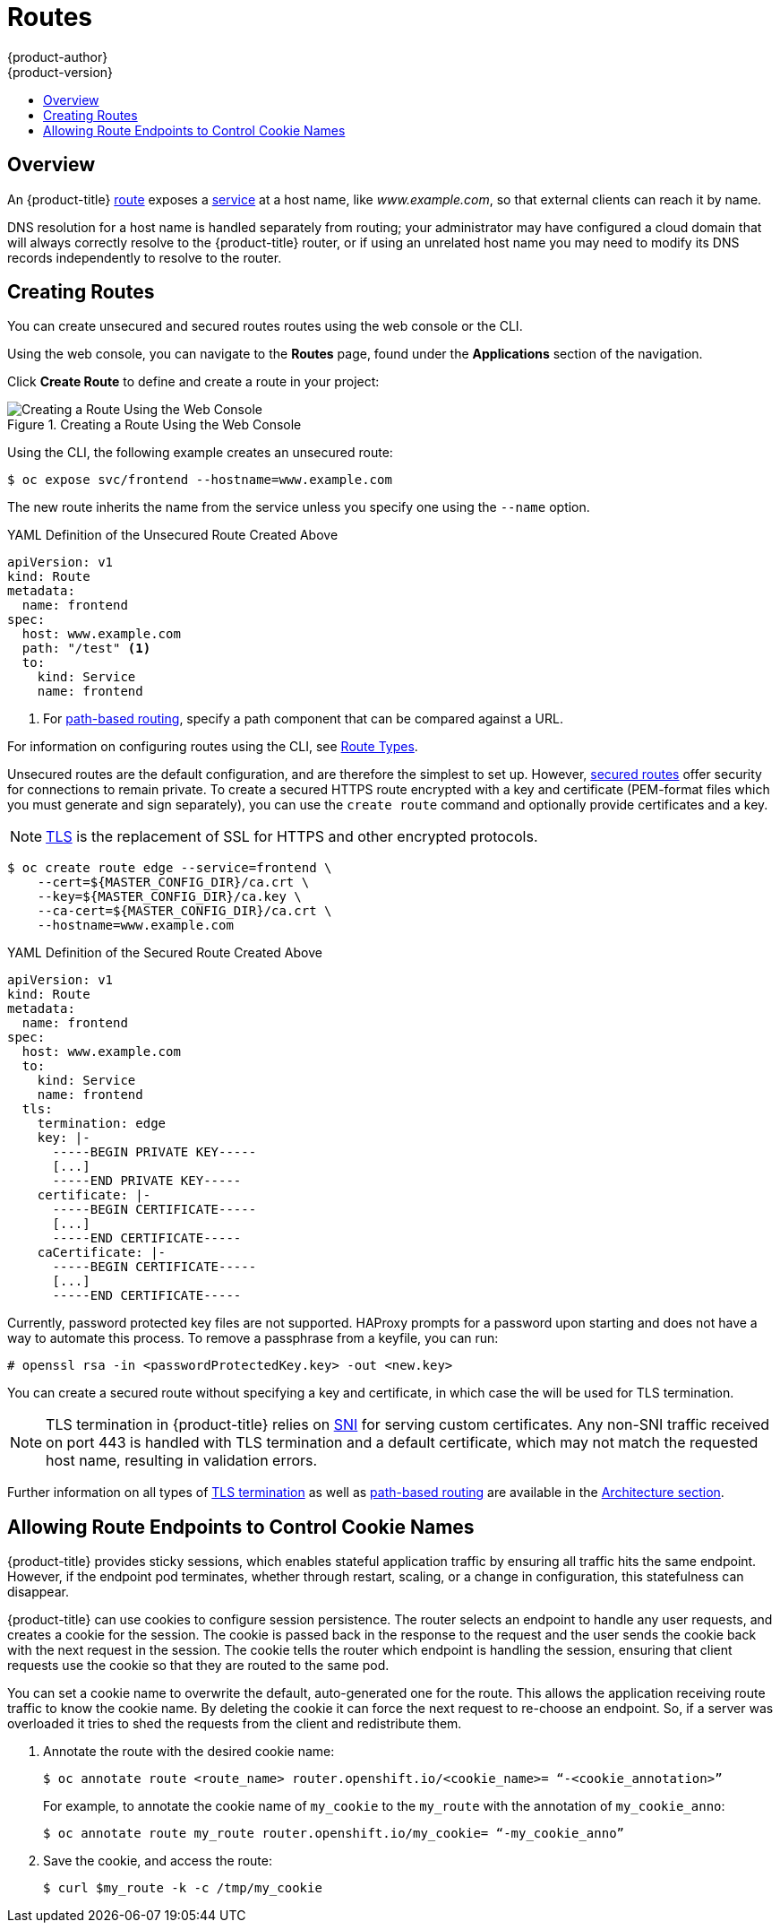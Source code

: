 [[dev-guide-routes]]
= Routes
{product-author}
{product-version}
:data-uri:
:icons:
:experimental:
:toc: macro
:toc-title:

toc::[]

== Overview

An {product-title} xref:../architecture/networking/routes.adoc#architecture-core-concepts-routes[route] exposes
a xref:../architecture/core_concepts/pods_and_services.adoc#services[service] at
a host name, like _www.example.com_, so that external clients can reach it by
name.

DNS resolution for a host name is handled separately from routing;
your administrator may have configured a cloud domain that will always
correctly resolve to the {product-title} router, or if using an unrelated
host name you may need to modify its DNS records independently to resolve
to the router.

[[creating-routes]]
== Creating Routes

You can create unsecured and secured routes routes using the web console or the
CLI.

Using the web console, you can navigate to the *Routes* page, found under the
*Applications* section of the navigation.

Click *Create Route* to define and create a route in your project:

.Creating a Route Using the Web Console
image::3.7-create-route-form.png["Creating a Route Using the Web Console"]

ifndef::openshift-online[]
Using the CLI, the following example creates an unsecured route:

----
$ oc expose svc/frontend --hostname=www.example.com
----

The new route inherits the name from the service unless you specify one
using the `--name` option.

.YAML Definition of the Unsecured Route Created Above
[source,yaml]
----
apiVersion: v1
kind: Route
metadata:
  name: frontend
spec:
  host: www.example.com
  path: "/test" <1>
  to:
    kind: Service
    name: frontend
----
<1> For xref:../architecture/networking/routes.adoc#path-based-routes[path-based routing], specify a path component that can be compared against a URL.

endif::[]
ifdef::openshift-online[]
Using the CLI, create an unsecured route. For {product-title} Starter, follow this example:

----
$ oc expose svc/frontend
----

For {product-title} Pro, follow this example, with `--hostname` being optional:

----
$ oc expose svc/frontend --hostname=www.example.com
----

The new route inherits the name from the service unless you specify one
using the `--name` option.

.YAML Definition of the Unsecured Route Created Above
[source,yaml]
----
apiVersion: v1
kind: Route
metadata:
  name: frontend
spec:
  to:
    kind: Service
    name: frontend
----
endif::[]

For information on configuring routes using the CLI, see xref:../architecture/networking/routes.adoc#route-types[Route Types].

ifndef::openshift-online[]
Unsecured routes are the default configuration, and are therefore the simplest
to set up.
However,
xref:../architecture/networking/routes.adoc#secured-routes[secured routes]
offer security for connections to remain private.
To create a secured HTTPS route encrypted with a key and certificate
(PEM-format files which you must generate and sign separately), you can use
the `create route` command and optionally provide certificates and a key.

[NOTE]
====
link:https://en.wikipedia.org/wiki/Transport_Layer_Security[TLS] is the
replacement of SSL for HTTPS and other encrypted protocols.
====

----
$ oc create route edge --service=frontend \
    --cert=${MASTER_CONFIG_DIR}/ca.crt \
    --key=${MASTER_CONFIG_DIR}/ca.key \
    --ca-cert=${MASTER_CONFIG_DIR}/ca.crt \
    --hostname=www.example.com
----

.YAML Definition of the Secured Route Created Above
[source,yaml]
----
apiVersion: v1
kind: Route
metadata:
  name: frontend
spec:
  host: www.example.com
  to:
    kind: Service
    name: frontend
  tls:
    termination: edge
    key: |-
      -----BEGIN PRIVATE KEY-----
      [...]
      -----END PRIVATE KEY-----
    certificate: |-
      -----BEGIN CERTIFICATE-----
      [...]
      -----END CERTIFICATE-----
    caCertificate: |-
      -----BEGIN CERTIFICATE-----
      [...]
      -----END CERTIFICATE-----
----

Currently, password protected key files are not supported. HAProxy prompts for
a password upon starting and does not have a way to automate this process. To
remove a passphrase from a keyfile, you can run:

----
# openssl rsa -in <passwordProtectedKey.key> -out <new.key>
----
endif::[]
ifdef::openshift-online[]
Unsecured routes are the default configuration, and are therefore the simplest
to set up.
However,
xref:../architecture/networking/routes.adoc#secured-routes[secured routes]
offer security for connections to remain private.  To create a secured HTTPS route
encrypted with the default certificate for {product-title} {product-version}
you can use the `create route` command.

[NOTE]
====
link:https://en.wikipedia.org/wiki/Transport_Layer_Security[TLS] is the
replacement of SSL for HTTPS and other encrypted protocols.
====

For {product-title} Starter:

----
$ oc create route edge --service=frontend
----

.YAML Definition of the Secured Route Created Above
[source,yaml]
----
apiVersion: v1
kind: Route
metadata:
  name: frontend
spec:
  to:
    kind: Service
    name: frontend
  tls:
    termination: edge
----

For {product-title} Pro, you can use your own certificate and key files from a
CA.  However, you can still omit the certificate and key files if you want to
use the default certificate. With {product-title} Starter, you cannot specify a
certificate and key.

For {product-title} Pro:

----
$ oc create route edge --service=frontend \
    --cert=example.crt \
    --key=example.key \
    --ca-cert=ca.crt \
    --hostname=www.example.com
----

.YAML Definition of the Secured Route Created Above
[source,yaml]
----
apiVersion: v1
kind: Route
metadata:
  name: frontend
spec:
  host: www.example.com
  to:
    kind: Service
    name: frontend
  tls:
    termination: edge
    key: |-
      -----BEGIN PRIVATE KEY-----
      [...]
      -----END PRIVATE KEY-----
    certificate: |-
      -----BEGIN CERTIFICATE-----
      [...]
      -----END CERTIFICATE-----
    caCertificate: |-
      -----BEGIN CERTIFICATE-----
      [...]
      -----END CERTIFICATE-----
----

Currently, password protected key files are not supported. To remove a
passphrase from a keyfile, you can run:

----
# openssl rsa -in <passwordProtectedKey.key> -out <new.key>
----
endif::[]

ifndef::openshift-online[]
You can create a secured route without specifying a key and certificate,
in which case the
ifdef::openshift-enterprise,openshift-origin[]
xref:../install_config/router/default_haproxy_router.adoc#using-wildcard-certificates[router's
default certificate]
endif::[]
ifdef::openshift-dedicated[]
router's default certificate
endif::[]
will be used for TLS termination.

[NOTE]
====
TLS termination in {product-title} relies on
link:https://en.wikipedia.org/wiki/Server_Name_Indication[SNI] for serving
custom certificates. Any non-SNI traffic received on port 443 is handled with
TLS termination and a default certificate, which may not match the requested
host name, resulting in validation errors.
====
endif::[]

Further information on all types of
xref:../architecture/networking/routes.adoc#secured-routes[TLS termination]
as well as
xref:../architecture/networking/routes.adoc#path-based-routes[path-based
routing] are available in the
xref:../architecture/networking/routes.adoc#architecture-core-concepts-routes[Architecture section].

[[dev-guide-routes-allowing-endpoints-to-control-cookies]]
== Allowing Route Endpoints to Control Cookie Names

{product-title} provides sticky sessions, which enables stateful application
traffic by ensuring all traffic hits the same endpoint. However, if the endpoint
pod terminates, whether through restart, scaling, or a change in configuration,
this statefulness can disappear.

{product-title} can use cookies to configure session persistence. The router
selects an endpoint to handle any user requests, and creates a cookie for the
session. The cookie is passed back in the response to the request and the user
sends the cookie back with the next request in the session. The cookie tells the
router which endpoint is handling the session, ensuring that client requests use
the cookie so that they are routed to the same pod.

You can set a cookie name to overwrite the default, auto-generated one for the
route. This allows the application receiving route traffic to know the cookie
name. By deleting the cookie it can force the next request to re-choose an
endpoint. So, if a server was overloaded it tries to shed the requests from the
client and redistribute them.

. Annotate the route with the desired cookie name:
+
----
$ oc annotate route <route_name> router.openshift.io/<cookie_name>= “-<cookie_annotation>”
----
+
For example, to annotate the cookie name of `my_cookie` to the `my_route` with
the annotation of `my_cookie_anno`:
+
----
$ oc annotate route my_route router.openshift.io/my_cookie= “-my_cookie_anno”
----

. Save the cookie, and access the route:
+
----
$ curl $my_route -k -c /tmp/my_cookie
----


ifdef::openshift-online[]
[[custom-route-and-hosts-and-certificates-restrictions]]
== Restrictions

Routes are restricted in {product-title} Starter, but are not restricted in
{product-title} Pro. Custom route hosts are permitted in {product-title} Pro. If
using {product-title} Starter, the following host template is enforced on all
user routes:

----
<route-name>-<namespace>.<external-address>
----

For example:

----
<route-name>-<namespace>.44fs.preview.openshiftapps.com
----

To determine the external address, run:

----
$ oc get route/<route-name>
----

Custom certificates are permitted in {product-title} Pro. In {product-title}
Starter, only unencrypted routes, edge routes using the default certificate, and
passthrough routes work. Edge and re-encrypt routes with custom certificates do
not work in {product-title} Starter.

These restrictions are enforced by the API.  Attempts to create routes with
custom hosts or certificates will be rejected in {product-title} Starter. In
{product-title} Pro, a default host is provided if the user does not specify a
custom host.

[[update-dns-for-custom-routes]]
== Update DNS for Custom Routes

Once your custom route is created in {product-title} Pro, you must update your
DNS provider by creating a canonical name (CNAME) record. Your CNAME record
should point your custom domain to the {product-title} router as the alias. The
{product-title} router's domain is different for every cluster.

[NOTE]
====
CNAME records cannot be set for a naked domain (`example.com`). A subdomain must
be specified (`www.example.com`).
====

In {product-title} Pro, you can view a created custom route to see the CNAME
record that you must provide to your DNS provider.

image::update-dns-for-custom-routes.png[View a created custom route to see the CNAME record]

endif::[]
